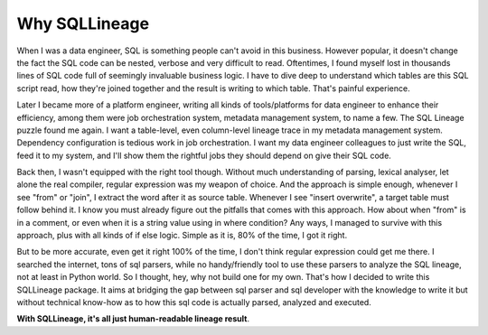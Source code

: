 **************
Why SQLLineage
**************

When I was a data engineer, SQL is something people can't avoid in this business. However popular, it doesn't change
the fact the SQL code can be nested, verbose and very difficult to read. Oftentimes, I found myself lost in thousands
lines of SQL code full of seemingly invaluable business logic. I have to dive deep to understand which tables are this
SQL script read, how they're joined together and the result is writing to which table. That's painful experience.

Later I became more of a platform engineer, writing all kinds of tools/platforms for data engineer to enhance their
efficiency, among them were job orchestration system, metadata management system, to name a few. The SQL Lineage puzzle
found me again. I want a table-level, even column-level lineage trace in my metadata management system. Dependency
configuration is tedious work in job orchestration. I want my data engineer colleagues to just write the SQL,
feed it to my system, and I'll show them the rightful jobs they should depend on give their SQL code.

Back then, I wasn't equipped with the right tool though. Without much understanding of parsing, lexical analyser, let alone
the real compiler, regular expression was my weapon of choice. And the approach is simple enough, whenever I see "from"
or "join", I extract the word after it as source table. Whenever I see "insert overwrite", a target table must follow
behind it. I know you must already figure out the pitfalls that comes with this approach. How about when "from" is in a
comment, or even when it is a string value using in where condition? Any ways, I managed to survive with this approach,
plus with all kinds of if else logic. Simple as it is, 80% of the time, I got it right.

But to be more accurate, even get it right 100% of the time, I don't think regular expression could get me there. I
searched the internet, tons of sql parsers, while no handy/friendly tool to use these parsers to analyze the SQL lineage,
not at least in Python world. So I thought, hey, why not build one for my own. That's how I decided to write this
SQLLineage package. It aims at bridging the gap between sql parser and sql developer with the knowledge to write it but
without technical know-how as to how this sql code is actually parsed, analyzed and executed.

**With SQLLineage, it's all just human-readable lineage result**.
